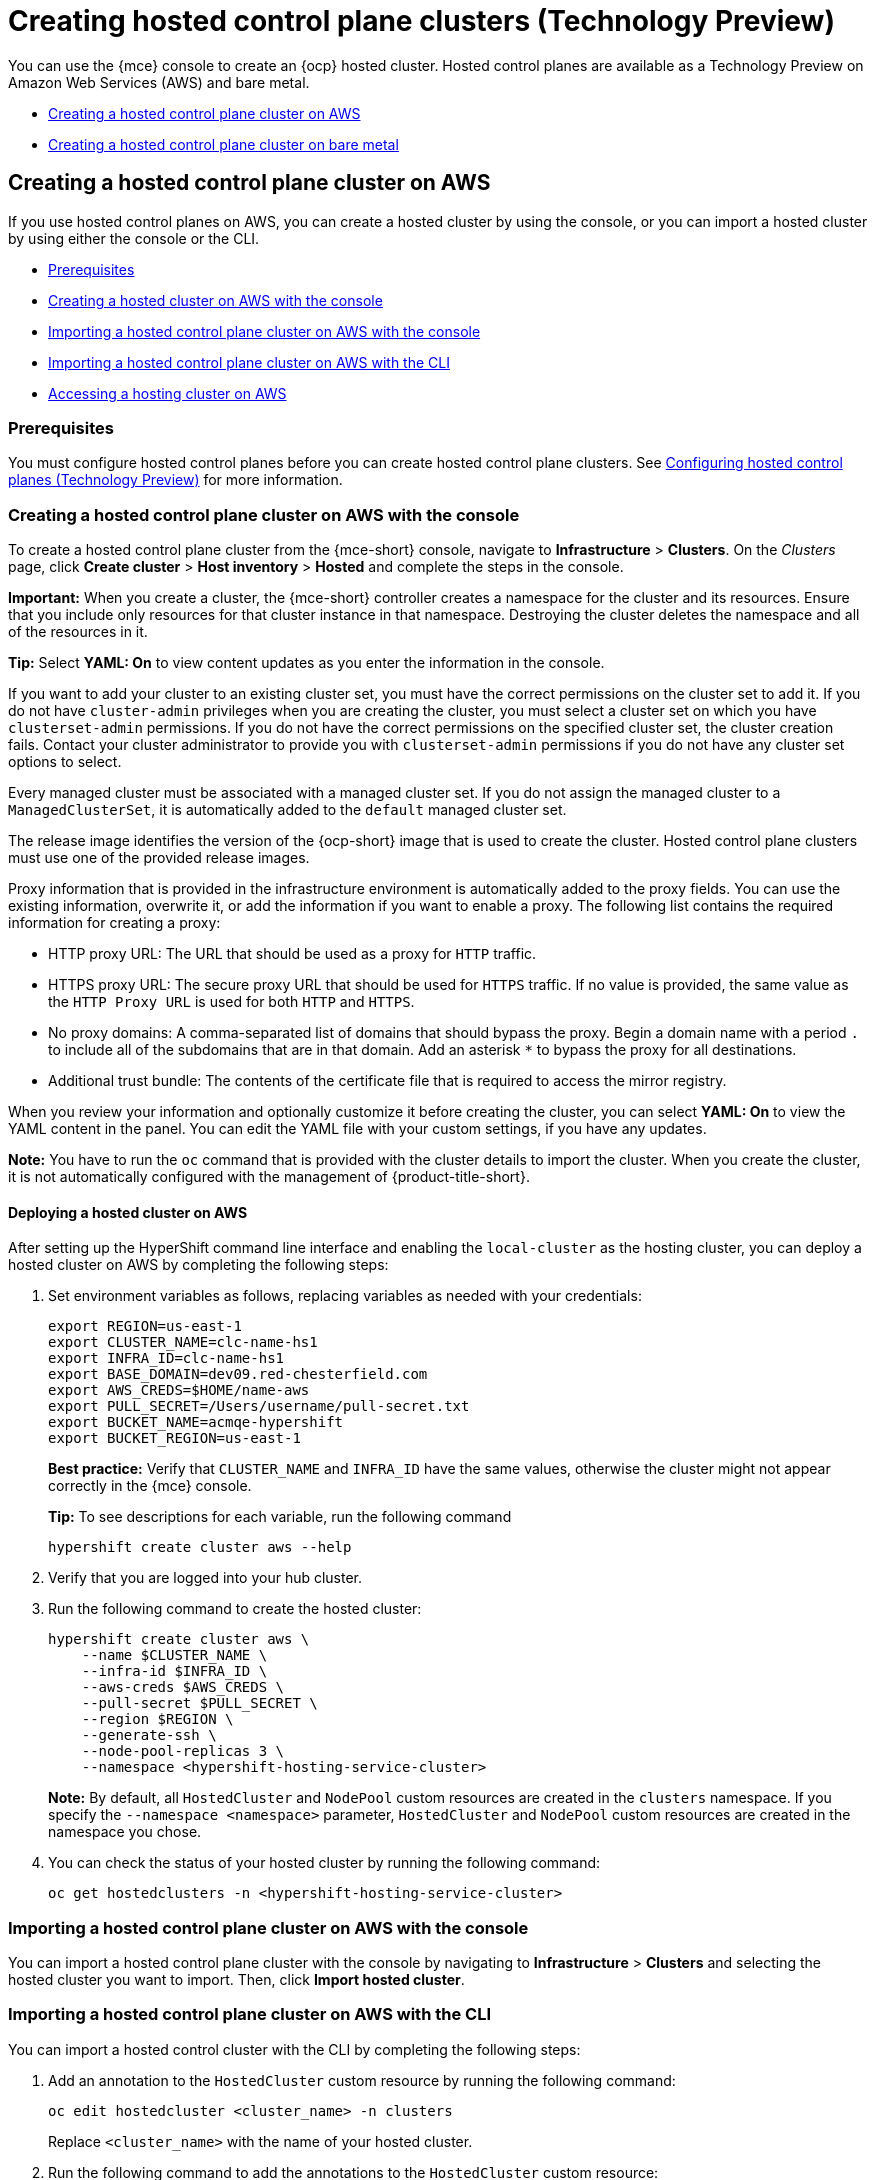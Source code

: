 [#hosted-control-planes-create]
= Creating hosted control plane clusters (Technology Preview)

You can use the {mce} console to create an {ocp} hosted cluster. Hosted control planes are available as a Technology Preview on Amazon Web Services (AWS) and bare metal.

* <<create-hosted-clusters-aws,Creating a hosted control plane cluster on AWS>>
* <<create-hosted-clusters-bm,Creating a hosted control plane cluster on bare metal>>

[#create-hosted-clusters-aws]
== Creating a hosted control plane cluster on AWS

If you use hosted control planes on AWS, you can create a hosted cluster by using the console, or you can import a hosted cluster by using either the console or the CLI.

* <<hosted-prerequisites-aws,Prerequisites>>
* <<create-hosted-aws,Creating a hosted cluster on AWS with the console>>
* <<importing-hosted-cluster-ui-aws,Importing a hosted control plane cluster on AWS with the console>>
* <<importing-hosted-cluster-cli-aws,Importing a hosted control plane cluster on AWS with the CLI>>
* <<hosting-service-cluster-access-aws,Accessing a hosting cluster on AWS>>

[#hosted-prerequisites-aws]
=== Prerequisites

You must configure hosted control planes before you can create hosted control plane clusters. See xref:../configure_hosted.adoc#hosted-control-planes-configure[Configuring hosted control planes (Technology Preview)] for more information.

[#create-hosted-aws]
=== Creating a hosted control plane cluster on AWS with the console

To create a hosted control plane cluster from the {mce-short} console, navigate to *Infrastructure* > *Clusters*. On the _Clusters_ page, click *Create cluster* > *Host inventory* > *Hosted* and complete the steps in the console. 

*Important:* When you create a cluster, the {mce-short} controller creates a namespace for the cluster and its resources. Ensure that you include only resources for that cluster instance in that namespace. Destroying the cluster deletes the namespace and all of the resources in it.

*Tip:* Select *YAML: On* to view content updates as you enter the information in the console.

If you want to add your cluster to an existing cluster set, you must have the correct permissions on the cluster set to add it. If you do not have `cluster-admin` privileges when you are creating the cluster, you must select a cluster set on which you have `clusterset-admin` permissions. If you do not have the correct permissions on the specified cluster set, the cluster creation fails. Contact your cluster administrator to provide you with `clusterset-admin` permissions if you do not have any cluster set options to select.

Every managed cluster must be associated with a managed cluster set. If you do not assign the managed cluster to a `ManagedClusterSet`, it is automatically added to the `default` managed cluster set.

The release image identifies the version of the {ocp-short} image that is used to create the cluster. Hosted control plane clusters must use one of the provided release images.

Proxy information that is provided in the infrastructure environment is automatically added to the proxy fields. You can use the existing information, overwrite it, or add the information if you want to enable a proxy. The following list contains the required information for creating a proxy: 

* HTTP proxy URL: The URL that should be used as a proxy for `HTTP` traffic. 

* HTTPS proxy URL: The secure proxy URL that should be used for `HTTPS` traffic. If no value is provided, the same value as the `HTTP Proxy URL` is used for both `HTTP` and `HTTPS`.

* No proxy domains: A comma-separated list of domains that should bypass the proxy. Begin a domain name with a period `.` to include all of the subdomains that are in that domain. Add an asterisk `*` to bypass the proxy for all destinations. 

* Additional trust bundle: The contents of the certificate file that is required to access the mirror registry.
  
When you review your information and optionally customize it before creating the cluster, you can select *YAML: On* to view the YAML content in the panel. You can edit the YAML file with your custom settings, if you have any updates.  

*Note:* You have to run the `oc` command that is provided with the cluster details to import the cluster. When you create the cluster, it is not automatically configured with the management of {product-title-short}.

[#hosted-deploy-cluster-aws]
==== Deploying a hosted cluster on AWS

After setting up the HyperShift command line interface and enabling the `local-cluster` as the hosting cluster, you can deploy a hosted cluster on AWS by completing the following steps:

. Set environment variables as follows, replacing variables as needed with your credentials:
+
----
export REGION=us-east-1
export CLUSTER_NAME=clc-name-hs1
export INFRA_ID=clc-name-hs1
export BASE_DOMAIN=dev09.red-chesterfield.com
export AWS_CREDS=$HOME/name-aws
export PULL_SECRET=/Users/username/pull-secret.txt
export BUCKET_NAME=acmqe-hypershift
export BUCKET_REGION=us-east-1
----
+
*Best practice:* Verify that `CLUSTER_NAME` and `INFRA_ID` have the same values, otherwise the cluster might not appear correctly in the {mce} console.
+
*Tip:* To see descriptions for each variable, run the following command
+
----
hypershift create cluster aws --help
----

. Verify that you are logged into your hub cluster.

. Run the following command to create the hosted cluster:
+
----
hypershift create cluster aws \
    --name $CLUSTER_NAME \
    --infra-id $INFRA_ID \
    --aws-creds $AWS_CREDS \
    --pull-secret $PULL_SECRET \
    --region $REGION \
    --generate-ssh \
    --node-pool-replicas 3 \
    --namespace <hypershift-hosting-service-cluster>
----
+
*Note:* By default, all `HostedCluster` and `NodePool` custom resources are created in the `clusters` namespace. If you specify the `--namespace <namespace>` parameter, `HostedCluster` and `NodePool` custom resources are created in the namespace you chose.

. You can check the status of your hosted cluster by running the following command:
+
----
oc get hostedclusters -n <hypershift-hosting-service-cluster>
----

[#importing-hosted-cluster-ui-aws]
=== Importing a hosted control plane cluster on AWS with the console

You can import a hosted control plane cluster with the console by navigating to *Infrastructure* > *Clusters* and selecting the hosted cluster you want to import. Then, click *Import hosted cluster*.

[#importing-hosted-cluster-cli-aws]
=== Importing a hosted control plane cluster on AWS with the CLI

You can import a hosted control cluster with the CLI by completing the following steps:

. Add an annotation to the `HostedCluster` custom resource by running the following command:
+
----
oc edit hostedcluster <cluster_name> -n clusters
----
+
Replace `<cluster_name>` with the name of your hosted cluster.

. Run the following command to add the annotations to the `HostedCluster` custom resource:
+
----
cluster.open-cluster-management.io/hypershiftdeployment: local-cluster/<cluster_name>
cluster.open-cluster-management.io/managedcluster-name: <cluster_name>
----
+
Replace `<cluster_name>` with the name of your hosted cluster.

. Create your `ManagedCluster` resource by using the following sample YAML file:
+
[source,yaml]
----
apiVersion: cluster.open-cluster-management.io/v1
kind: ManagedCluster
metadata:  
  annotations:    
    import.open-cluster-management.io/hosting-cluster-name: local-cluster    
    import.open-cluster-management.io/klusterlet-deploy-mode: Hosted
    open-cluster-management/created-via: other  
  labels:    
    cloud: auto-detect    
    cluster.open-cluster-management.io/clusterset: default    
    name: <cluster_name>  
    vendor: OpenShift  
  name: <cluster_name>
spec:  
  hubAcceptsClient: true  
  leaseDurationSeconds: 60
----
+
Replace `<cluster_name>` with the name of your hosted cluster.

. Run the following command to apply the resource:
+
----
oc apply -f <file_name>
----
+
Replace <file_name> with the YAML file name you created in the previous step.

. Create your `KlusterletAddonConfig` resource by using the following sample YAML file. This only applies to {product-title-short}. If you have installed {mce-short} only, skip this step:
+
[source,yaml]
----
apiVersion: agent.open-cluster-management.io/v1
kind: KlusterletAddonConfig
metadata:
  name: <cluster_name>
  namespace: <cluster_name>
spec:
  clusterName: <cluster_name>
  clusterNamespace: <cluster_name>
  clusterLabels:
    cloud: auto-detect
    vendor: auto-detect
  applicationManager:
    enabled: true
  certPolicyController:
    enabled: true
  iamPolicyController:
    enabled: true
  policyController:
    enabled: true
  searchCollector:
    enabled: false
----
+
Replace `<cluster_name>` with the name of your hosted cluster.

. Run the following command to apply the resource:
+
----
oc apply -f <file_name>
----
+
Replace <file_name> with the YAML file name you created in the previous step.

. After the import process is complete, your hosted cluster becomes visible in the console. You can also check the status of your hosted cluster by running the following command:
+
----
oc get managedcluster <cluster_name>
----

[#hosting-service-cluster-access-aws]
=== Accessing a hosting cluster on AWS

The access secrets for hosted control plane clusters are stored in the `hypershift-management-cluster` namespace. Learn about the following secret name formats:

- `kubeconfig` secret: `<hostingNamespace>-<name>-admin-kubeconfig` (clusters-hypershift-demo-admin-kubeconfig)
- `kubeadmin` password secret: `<hostingNamespace>-<name>-kubeadmin-password` (clusters-hypershift-demo-kubeadmin-password)

[#create-hosted-clusters-bm]
== Creating a hosted control plane cluster on bare metal

If you use hosted control planes on bare metal...

* <<hosted-prerequisites-bm,Prerequisites>>
* <<creating-a-hosted-cluster-bm,Creating a hosted cluster on bare metal>>
* <<create-an-infraenv,Creating an InfraEnv>>
* <<adding-agents,Adding agents>>

[#hosted-prerequisites-bm]
=== Prerequisites

You must configure hosted control planes before you can create hosted control plane clusters. See xref:../configure_hosted.adoc#hosted-control-planes-configure[Configuring hosted control planes (Technology Preview)] for more information.

[#creating-a-hosted-cluster-bm]
=== Creating a hosted cluster on bare metal

Verify that you have a default storage class configured for your cluster. Otherwise, you might end up with pending PVCs.

----
export CLUSTERS_NAMESPACE="clusters"
export HOSTED_CLUSTER_NAME="example"
export HOSTED_CONTROL_PLANE_NAMESPACE="${CLUSTERS_NAMESPACE}-${HOSTED_CLUSTER_NAME}"
export BASEDOMAIN="krnl.es"
export PULL_SECRET_FILE=$PWD/pull-secret
export OCP_RELEASE=4.12z-x86_64
export MACHINE_CIDR=192.168.122.0/24
# Typically the namespace is created by the hypershift-operator 
# but agent cluster creation generates a capi-provider role that
# needs the namespace to already exist
oc create ns ${HOSTED_CONTROL_PLANE_NAMESPACE}

hypershift create cluster agent \
    --name=${HOSTED_CLUSTER_NAME} \
    --pull-secret=${PULL_SECRET_FILE} \
    --agent-namespace=${HOSTED_CONTROL_PLANE_NAMESPACE} \
    --base-domain=${BASEDOMAIN} \
    --api-server-address=api.${HOSTED_CLUSTER_NAME}.${BASEDOMAIN} \
    --release-image=quay.io/openshift-release-dev/ocp-release:${OCP_RELEASE}
----

. After a few moments, verify that your hosted control plane pods are up and running:
+
.Example output
----
oc -n ${HOSTED_CONTROL_PLANE_NAMESPACE} get pods

NAME                                             READY   STATUS    RESTARTS   AGE
capi-provider-7dcf5fc4c4-nr9sq                   1/1     Running   0          4m32s
catalog-operator-6cd867cc7-phb2q                 2/2     Running   0          2m50s
certified-operators-catalog-884c756c4-zdt64      1/1     Running   0          2m51s
cluster-api-f75d86f8c-56wfz                      1/1     Running   0          4m32s
cluster-autoscaler-7977864686-2rz4c              1/1     Running   0          4m13s
cluster-network-operator-754cf4ffd6-lwfm2        1/1     Running   0          2m51s
cluster-policy-controller-784f995d5-7cbrz        1/1     Running   0          2m51s
cluster-version-operator-5c68f7f4f8-lqzcm        1/1     Running   0          2m51s
community-operators-catalog-58599d96cd-vpj2v     1/1     Running   0          2m51s
control-plane-operator-f6b4c8465-4k5dh           1/1     Running   0          4m32s
etcd-0                                           1/1     Running   0          4m13s
hosted-cluster-config-operator-c4776f89f-dt46j   1/1     Running   0          2m51s
ignition-server-7cd8676fc5-hjx29                 1/1     Running   0          4m22s
ingress-operator-75484cdc8c-zhdz5                1/2     Running   0          2m51s
konnectivity-agent-c5485c9df-jsm9s               1/1     Running   0          4m13s
konnectivity-server-85dc754888-7z8vm             1/1     Running   0          4m13s
kube-apiserver-db5fb5549-zlvpq                   3/3     Running   0          4m13s
kube-controller-manager-5fbf7b7b7b-mrtjj         1/1     Running   0          90s
kube-scheduler-776c59d757-kfhv6                  1/1     Running   0          3m12s
machine-approver-c6b947895-lkdbk                 1/1     Running   0          4m13s
oauth-openshift-787b87cff6-trvd6                 2/2     Running   0          87s
olm-operator-69c4657864-hxwzk                    2/2     Running   0          2m50s
openshift-apiserver-67f9d9c5c7-c9bmv             2/2     Running   0          89s
openshift-controller-manager-5899fc8778-q89xh    1/1     Running   0          2m51s
openshift-oauth-apiserver-569c78c4d-568v8        1/1     Running   0          2m52s
packageserver-ddfffb8d7-wlz6l                    2/2     Running   0          2m50s
redhat-marketplace-catalog-7dd77d896-jtxkd       1/1     Running   0          2m51s
redhat-operators-catalog-d66b5c965-qwhn7         1/1     Running   0          2m51s
----

[#create-an-infraenv]
=== Creating an InfraEnv

An InfraEnv is a enviroment where hosts that are starting the live ISO can join as Agents. In this case, the Agents are created in the same namespace as your hosted control plane.

----
export SSH_PUB_KEY=$(cat $HOME/.ssh/id_rsa.pub)

envsubst <<"EOF" | oc apply -f -
apiVersion: agent-install.openshift.io/v1beta1
kind: InfraEnv
metadata:
  name: ${HOSTED_CLUSTER_NAME}
  namespace: ${HOSTED_CONTROL_PLANE_NAMESPACE}
spec:
  pullSecretRef:
    name: pull-secret
  sshAuthorizedKey: ${SSH_PUB_KEY}
EOF
----

That code generates a live ISO that allows virtual machines or bare metal machines to join as Agents:

----
oc -n ${HOSTED_CONTROL_PLANE_NAMESPACE} get InfraEnv ${HOSTED_CLUSTER_NAME} -ojsonpath="{.status.isoDownloadURL}"
----

[#adding-agents]
=== Adding Agents

You can add Agents by manually configuring the machine to start with the live ISO or by using Metal3.

* To manually add Agents, follow these steps:

. Download the live ISO and use it to start a node (bare metal or VM). At startup, the node communicates with the Assisted Service and registers as an Agent in the same namespace as the InfraEnv.

. After each Agent is created, you can optionally set its `installation_disk_id` and `hostname` in the spec. Then, approve it to indicate that the Agent is ready for use.
+
----
oc -n ${HOSTED_CONTROL_PLANE_NAMESPACE} get agents

NAME                                   CLUSTER   APPROVED   ROLE          STAGE
86f7ac75-4fc4-4b36-8130-40fa12602218                        auto-assign
e57a637f-745b-496e-971d-1abbf03341ba                        auto-assign
----
+
----
oc -n ${HOSTED_CONTROL_PLANE_NAMESPACE} patch agent 86f7ac75-4fc4-4b36-8130-40fa12602218 -p '{"spec":{"installation_disk_id":"/dev/sda","approved":true,"hostname":"worker-0.example.krnl.es"}}' --type merge

oc -n ${HOSTED_CONTROL_PLANE_NAMESPACE} patch agent 23d0c614-2caa-43f5-b7d3-0b3564688baa -p '{"spec":{"installation_disk_id":"/dev/sda","approved":true,"hostname":"worker-1.example.krnl.es"}}' --type merge
----
+
----
oc -n ${HOSTED_CONTROL_PLANE_NAMESPACE} get agents

NAME                                   CLUSTER   APPROVED   ROLE          STAGE
86f7ac75-4fc4-4b36-8130-40fa12602218             true       auto-assign
e57a637f-745b-496e-971d-1abbf03341ba             true       auto-assign
----

* To add agents by using Metal3, follow these instructions:

. Use the Assisted Service and Hive to create the custom ISO and the Baremetal Operator to perform the installation.
+
**Important:** Because the `BaremetalHost` objects are created outside the baremetal-operator namespace, you must configure the Operator to watch all namespaces.
+
----
oc patch provisioning provisioning-configuration --type merge -p '{"spec":{"watchAllNamespaces": true }}'
----
+
The `metal3` pod is restarted in the `openshift-machine-api` namespace.

. Wait until the `metal3` pod is ready again:
+
----
until oc wait -n openshift-machine-api $(oc get pods -n openshift-machine-api -l baremetal.openshift.io/cluster-baremetal-operator=metal3-state -o name) --for condition=containersready --timeout 10s >/dev/null 2>&1 ; do sleep 1 ; done
----

. Create your BaremetalHost objects. You need to configure a few variables that are required to start your bare-metal nodes.

** `BMC_USERNAME`: Username to connect to the BMC.
** `BMC_PASSWORD`: Password to connect to the BMC.
** `BMC_IP`: IP used by Metal3 to connect to the BMC.
** `WORKER_NAME`: Name of the BaremetalHost object (this value is also used as the hostname)
** `BOOT_MAC_ADDRESS`: MAC address of the NIC that is connected to the MachineNetwork.
** `UUID`: Redfish UUID, this is usually `1`. If you are using sushy-tools, this value is a long UUID. If you are using iDrac, this value is `System.Embedded.1`. You might need to check with the vendor.
** `REDFISH_SCHEME`: The Redfish provider to use. If you are using hardware that uses a standard Redfish implementation, you can set this value to `redfish-virtualmedia`. iDRAC uses `idrac-virtualmedia`. iLO5 uses `ilo5-virtualmedia`. You might need to check with the vendor.
** `REDFISH`: Redfish connection endpoint.
+
----
export BMC_USERNAME=$(echo -n "root" | base64 -w0)
export BMC_PASSWORD=$(echo -n "calvin" | base64 -w0)
export BMC_IP="192.168.124.228"
export WORKER_NAME="ocp-worker-0"
export BOOT_MAC_ADDRESS="aa:bb:cc:dd:ee:ff"
export UUID="1"
export REDFISH_SCHEME="redfish-virtualmedia"
export REDFISH="${REDFISH_SCHEME}://${BMC_IP}/redfish/v1/Systems/${UUID}"
----

. Create the BaremetalHost by following these steps:

.. Create the BMC Secret:
+
----
envsubst <<"EOF" | oc apply -f -
apiVersion: v1
data:
  password: ${BMC_PASSWORD}
  username: ${BMC_USERNAME}
kind: Secret
metadata:
  name: ${WORKER_NAME}-bmc-secret
  namespace: ${HOSTED_CONTROL_PLANE_NAMESPACE}
type: Opaque
EOF
----

.. Create the BMH:
+
**Note:** The `infraenvs.agent-install.openshift.io` label is used to specify which InfraEnv is used to start the BMH. The `bmac.agent-install.openshift.io/hostname` label is used to manually set a hostname.
+
If you want to manually specify the installation disk, you can use the https://github.com/metal3-io/baremetal-operator/blob/main/docs/api.md#rootdevicehints[rootDeviceHints] in the BMH Spec. If rootDeviceHints are not provided, the Agent picks the installation disk that better suits the installation requirements.
+
----
envsubst <<"EOF" | oc apply -f -
apiVersion: metal3.io/v1alpha1
kind: BareMetalHost
metadata:
  name: ${WORKER_NAME}
  namespace: ${HOSTED_CONTROL_PLANE_NAMESPACE}
  labels:
    infraenvs.agent-install.openshift.io: ${HOSTED_CLUSTER_NAME}
  annotations:
    inspect.metal3.io: disabled
    bmac.agent-install.openshift.io/hostname: ${WORKER_NAME}
spec:
  automatedCleaningMode: disabled
  bmc:
    disableCertificateVerification: True
    address: ${REDFISH}
    credentialsName: ${WORKER_NAME}-bmc-secret
  bootMACAddress: ${BOOT_MAC_ADDRESS}
  online: true
EOF
----
+
The Agent is automatically approved. If it is not approved, confirm that the `bootMACAddress` is correct.
+
The BMH is provisioned:
+
----
oc -n ${HOSTED_CONTROL_PLANE_NAMESPACE} get bmh

NAME           STATE          CONSUMER   ONLINE   ERROR   AGE
ocp-worker-0   provisioning              true             2m50s
----
+
The BMH eventually reaches the `provisioned` state:
+
----
oc -n ${HOSTED_CONTROL_PLANE_NAMESPACE} get bmh
NAME           STATE          CONSUMER   ONLINE   ERROR   AGE
ocp-worker-0   provisioned               true             72s
----
+
_Provisioned_ means that the node was configured to start from the virtualCD correctly. It takes a few moments for the Agent to be displayed:
+
----
oc -n ${HOSTED_CONTROL_PLANE_NAMESPACE} get agent

NAME                                   CLUSTER   APPROVED   ROLE          STAGE
4dac1ab2-7dd5-4894-a220-6a3473b67ee6             true       auto-assign  
----
+
The Agent is automatically approved. 

.. Repeat this process with the other two nodes:
+
----
oc -n ${HOSTED_CONTROL_PLANE_NAMESPACE} get agent

NAME                                   CLUSTER   APPROVED   ROLE          STAGE
4dac1ab2-7dd5-4894-a220-6a3473b67ee6             true       auto-assign   
d9198891-39f4-4930-a679-65fb142b108b             true       auto-assign 
da503cf1-a347-44f2-875c-4960ddb04091             true       auto-assign 
----

[#access-hosted-cluster]
=== Accessing the hosted cluster

The hosted control plane is running and the Agents are ready to join the hosted cluster. Before the Agents join the hosted cluster, you need to access the hosted cluster.

. Generate the kubeconfig:
+
----
hypershift create kubeconfig --namespace ${CLUSTERS_NAMESPACE} --name ${HOSTED_CLUSTER_NAME} > ${HOSTED_CLUSTER_NAME}.kubeconfig
----
+
If you access the cluster, you can see that you do not have any nodes and that the ClusterVersion is trying to reconcile the {ocp} release:
+
----
oc --kubeconfig ${HOSTED_CLUSTER_NAME}.kubeconfig get clusterversion,nodes

NAME                                         VERSION   AVAILABLE   PROGRESSING   SINCE   STATUS
clusterversion.config.openshift.io/version             False       True          8m6s    Unable to apply 4.12z: some cluster operators have not yet rolled out
----
+
To get the cluster running, you need to add nodes to it.

[#scaling-the-nodepool]
=== Scaling the NodePool object

You add nodes to your hosted cluster by scaling the NodePool object.  

. Scale the NodePool object to two nodes:
+
----
oc -n ${CLUSTERS_NAMESPACE} scale nodepool ${NODEPOOL_NAME} --replicas 2
----
+
The ClusterAPI Agent provider randomly picks two agents that are then assigned to the hosted cluster. Those agents go through different states and finally join the hosted cluster as {ocp-short} nodes. The states pass from `binding` to `discovering` to `insufficient` to `installing` to `installing-in-progress` to `added-to-existing-cluster`.
+
----
oc -n ${HOSTED_CONTROL_PLANE_NAMESPACE} get agent

NAME                                   CLUSTER         APPROVED   ROLE          STAGE
4dac1ab2-7dd5-4894-a220-6a3473b67ee6   hypercluster1   true       auto-assign   
d9198891-39f4-4930-a679-65fb142b108b                   true       auto-assign   
da503cf1-a347-44f2-875c-4960ddb04091   hypercluster1   true       auto-assign

oc -n ${HOSTED_CONTROL_PLANE_NAMESPACE} get agent -o jsonpath='{range .items[*]}BMH: {@.metadata.labels.agent-install\.openshift\.io/bmh} Agent: {@.metadata.name} State: {@.status.debugInfo.state}{"\n"}{end}'

BMH: ocp-worker-2 Agent: 4dac1ab2-7dd5-4894-a220-6a3473b67ee6 State: binding
BMH: ocp-worker-0 Agent: d9198891-39f4-4930-a679-65fb142b108b State: known-unbound
BMH: ocp-worker-1 Agent: da503cf1-a347-44f2-875c-4960ddb04091 State: insufficient
----
+
. After the agents reach the `added-to-existing-cluster` state, verify that you can see the {ocp-short} nodes:
+
----
oc --kubeconfig ${HOSTED_CLUSTER_NAME}.kubeconfig get nodes

NAME           STATUS   ROLES    AGE     VERSION
ocp-worker-1   Ready    worker   5m41s   v1.24.0+3882f8f
ocp-worker-2   Ready    worker   6m3s    v1.24.0+3882f8f
----
+
ClusterOperators start to reconcile by adding workloads to the nodes. You can also see that two machines were created when you scaled up the NodePool object:
+
----
oc -n ${HOSTED_CONTROL_PLANE_NAMESPACE} get machines

NAME                            CLUSTER               NODENAME       PROVIDERID                                     PHASE     AGE   VERSION
hypercluster1-c96b6f675-m5vch   hypercluster1-b2qhl   ocp-worker-1   agent://da503cf1-a347-44f2-875c-4960ddb04091   Running   15m   4.12z
hypercluster1-c96b6f675-tl42p   hypercluster1-b2qhl   ocp-worker-2   agent://4dac1ab2-7dd5-4894-a220-6a3473b67ee6   Running   15m   4.12z
----
+
The clusterversion reconcile eventually reaches a point where only Ingress and Console cluster operators are missing:
+
----
oc --kubeconfig ${HOSTED_CLUSTER_NAME}.kubeconfig get clusterversion,co

NAME                                         VERSION   AVAILABLE   PROGRESSING   SINCE   STATUS
clusterversion.config.openshift.io/version             False       True          40m     Unable to apply 4.12z: the cluster operator console has not yet successfully rolled out

NAME                                                                           VERSION   AVAILABLE   PROGRESSING   DEGRADED   SINCE   MESSAGE
clusteroperator.config.openshift.io/console                                    4.12z    False       False         False      11m     RouteHealthAvailable: failed to GET route (https://console-openshift-console.apps.hypercluster1.domain.com): Get "https://console-openshift-console.apps.hypercluster1.domain.com": dial tcp 10.19.3.29:443: connect: connection refused
clusteroperator.config.openshift.io/csi-snapshot-controller                    4.12z    True        False         False      10m     
clusteroperator.config.openshift.io/dns                                        4.12z    True        False         False      9m16s   
clusteroperator.config.openshift.io/image-registry                             4.12z    True        False         False      9m5s    
clusteroperator.config.openshift.io/ingress                                    4.12z    True        False         True       39m     The "default" ingress controller reports Degraded=True: DegradedConditions: One or more other status conditions indicate a degraded state: CanaryChecksSucceeding=False (CanaryChecksRepetitiveFailures: Canary route checks for the default ingress controller are failing)
clusteroperator.config.openshift.io/insights                                   4.12z    True        False         False      11m     
clusteroperator.config.openshift.io/kube-apiserver                             4.12z    True        False         False      40m     
clusteroperator.config.openshift.io/kube-controller-manager                    4.12z    True        False         False      40m     
clusteroperator.config.openshift.io/kube-scheduler                             4.12z    True        False         False      40m     
clusteroperator.config.openshift.io/kube-storage-version-migrator              4.12z    True        False         False      10m     
clusteroperator.config.openshift.io/monitoring                                 4.12z    True        False         False      7m38s   
clusteroperator.config.openshift.io/network                                    4.12z    True        False         False      11m     
clusteroperator.config.openshift.io/openshift-apiserver                        4.12z    True        False         False      40m     
clusteroperator.config.openshift.io/openshift-controller-manager               4.12z    True        False         False      40m     
clusteroperator.config.openshift.io/openshift-samples                          4.12z    True        False         False      8m54s   
clusteroperator.config.openshift.io/operator-lifecycle-manager                 4.12z    True        False         False      40m     
clusteroperator.config.openshift.io/operator-lifecycle-manager-catalog         4.12z    True        False         False      40m     
clusteroperator.config.openshift.io/operator-lifecycle-manager-packageserver   4.12z    True        False         False      40m     
clusteroperator.config.openshift.io/service-ca                                 4.12z    True        False         False      11m     
clusteroperator.config.openshift.io/storage                                    4.12z    True        False         False      11m 
----

[#handling-ingress]
=== Handling Ingress

Every {ocp-short} cluster comes set up with a default application ingress controller that is expected have an external DNS record associated with it. For example, if you create a HyperShift cluster named `example` with the base domain `krnl.es`, you can expect the wildcard domain
`*.apps.example.krnl.es` to be routable.

You can set up a load balancer and wildcard DNS record for the `*.apps`. This process requires deploying MetalLB, configuring a new load balancer service that routes to the ingress deployment, and assigning a wildcard DNS entry to the load balancer IP address.

. Set up https://docs.openshift.com/container-platform/4.10/networking/metallb/about-metallb.html[MetalLB] so that when you create a service of the LoadBalancer type, MetalLB adds an external IP address for the service.
+
----
cat <<"EOF" | oc --kubeconfig ${HOSTED_CLUSTER_NAME}.kubeconfig apply -f -
---
apiVersion: v1
kind: Namespace
metadata:
  name: metallb
  labels:
    openshift.io/cluster-monitoring: "true"
  annotations:
    workload.openshift.io/allowed: management
---
apiVersion: operators.coreos.com/v1
kind: OperatorGroup
metadata:
  name: metallb-operator-operatorgroup
  namespace: metallb
---
apiVersion: operators.coreos.com/v1alpha1
kind: Subscription
metadata:
  name: metallb-operator
  namespace: metallb
spec:
  channel: "stable"
  name: metallb-operator
  source: redhat-operators
  sourceNamespace: openshift-marketplace
----

. After the Operator is running, create the MetalLB instance:
+
----
cat <<"EOF" | oc --kubeconfig ${HOSTED_CLUSTER_NAME}.kubeconfig apply -f -
apiVersion: metallb.io/v1beta1
kind: MetalLB
metadata:
  name: metallb
  namespace: metallb
EOF
----

. Configure the MetalLB Operator by creating an `IPAddressPool` with a single IP address. This IP address must be on the same subnet as the network that the cluster nodes use.
+
**Important:** Change the `INGRESS_IP` environment variable to match your environment's address.
+
----
export INGRESS_IP=192.168.122.23

envsubst <<"EOF" | oc --kubeconfig ${HOSTED_CLUSTER_NAME}.kubeconfig apply -f -
apiVersion: metallb.io/v1beta1
kind: IPAddressPool
metadata:
  name: ingress-public-ip
  namespace: metallb
spec:
  protocol: layer2
  autoAssign: false
  addresses:
    - ${INGRESS_IP}-${INGRESS_IP}
EOF
----

. Expose the {ocp-short} Router via MetalLB by following these steps:

.. Set up the LoadBalancer Service that routes ingress traffic to the ingress deployment.
+
----
cat <<"EOF" | oc --kubeconfig ${HOSTED_CLUSTER_NAME}.kubeconfig apply -f -
kind: Service
apiVersion: v1
metadata:
  annotations:
    metallb.universe.tf/address-pool: ingress-public-ip
  name: metallb-ingress
  namespace: openshift-ingress
spec:
  ports:
    - name: http
      protocol: TCP
      port: 80
      targetPort: 80
    - name: https
      protocol: TCP
      port: 443
      targetPort: 443
  selector:
    ingresscontroller.operator.openshift.io/deployment-ingresscontroller: default
  type: LoadBalancer
EOF
----

.. Reach the {ocp-short} console:
+
----
curl -kI https://console-openshift-console.apps.example.krnl.es

HTTP/1.1 200 OK
----

.. Check the `clusterversion` and `clusteroperator` values to verify that everything is running:
+
----
oc --kubeconfig ${HOSTED_CLUSTER_NAME}.kubeconfig get clusterversion,co

NAME                                         VERSION   AVAILABLE   PROGRESSING   SINCE   STATUS
clusterversion.config.openshift.io/version   4.12z    True        False         3m32s   Cluster version is 4.12z

NAME                                                                           VERSION   AVAILABLE   PROGRESSING   DEGRADED   SINCE   MESSAGE
clusteroperator.config.openshift.io/console                                    4.12z    True        False         False      3m50s   
clusteroperator.config.openshift.io/csi-snapshot-controller                    4.12z    True        False         False      25m     
clusteroperator.config.openshift.io/dns                                        4.12z    True        False         False      23m     
clusteroperator.config.openshift.io/image-registry                             4.12z    True        False         False      23m     
clusteroperator.config.openshift.io/ingress                                    4.12z    True        False         False      53m     
clusteroperator.config.openshift.io/insights                                   4.12z    True        False         False      25m     
clusteroperator.config.openshift.io/kube-apiserver                             4.12z    True        False         False      54m     
clusteroperator.config.openshift.io/kube-controller-manager                    4.12z    True        False         False      54m     
clusteroperator.config.openshift.io/kube-scheduler                             4.12z    True        False         False      54m     
clusteroperator.config.openshift.io/kube-storage-version-migrator              4.12z    True        False         False      25m     
clusteroperator.config.openshift.io/monitoring                                 4.12z    True        False         False      21m     
clusteroperator.config.openshift.io/network                                    4.12z    True        False         False      25m     
clusteroperator.config.openshift.io/openshift-apiserver                        4.12z    True        False         False      54m     
clusteroperator.config.openshift.io/openshift-controller-manager               4.12z    True        False         False      54m     
clusteroperator.config.openshift.io/openshift-samples                          4.12z    True        False         False      23m     
clusteroperator.config.openshift.io/operator-lifecycle-manager                 4.12z    True        False         False      54m     
clusteroperator.config.openshift.io/operator-lifecycle-manager-catalog         4.12z    True        False         False      54m     
clusteroperator.config.openshift.io/operator-lifecycle-manager-packageserver   4.12z    True        False         False      54m     
clusteroperator.config.openshift.io/service-ca                                 4.12z    True        False         False      25m     
clusteroperator.config.openshift.io/storage                                    4.12z    True        False         False      25m     
----

[#enable-node-auto-scaling-hosted-cluster]
=== Enabling node auto-scaling for the hosted cluster

When you need more capacity in your hosted cluster and spare agents are available, you can enable auto-scaling to install new Agents. 

. To enable auto-scaling, enter the following command. In this case, the minimum number of nodes is 2, and the maximum number is 5.
+
----
oc -n ${CLUSTERS_NAMESPACE} patch nodepool ${HOSTED_CLUSTER_NAME} --type=json -p '[{"op": "remove", "path": "/spec/replicas"},{"op":"add", "path": "/spec/autoScaling", "value": { "max": 5, "min": 2 }}]'
----
+
If 10 minutes pass without requiring the additional capacity, the Agent is decommissioned and placed in the spare queue again.

. Create a workload that requires a new node.
+
----
cat <<EOF | oc --kubeconfig ${HOSTED_CLUSTER_NAME}.kubeconfig apply -f -
apiVersion: apps/v1
kind: Deployment
metadata:
  creationTimestamp: null
  labels:
    app: reversewords
  name: reversewords
  namespace: default
spec:
  replicas: 40
  selector:
    matchLabels:
      app: reversewords
  strategy: {}
  template:
    metadata:
      creationTimestamp: null
      labels:
        app: reversewords
  spec:
    containers:
    - image: quay.io/mavazque/reversewords:latest
      name: reversewords
      resources:
        requests:
          memory: 2Gi
status: {}
EOF
----

. Verify that the remaining Agents are deployed. In this example, the spare agent, `d9198891-39f4-4930-a679-65fb142b108b`, is provisioned.
+
----
oc -n ${HOSTED_CONTROL_PLANE_NAMESPACE} get agent -o jsonpath='{range .items[*]}BMH: {@.metadata.labels.agent-install\.openshift\.io/bmh} Agent: {@.metadata.name} State: {@.status.debugInfo.state}{"\n"}{end}'

BMH: ocp-worker-2 Agent: 4dac1ab2-7dd5-4894-a220-6a3473b67ee6 State: added-to-existing-cluster
BMH: ocp-worker-0 Agent: d9198891-39f4-4930-a679-65fb142b108b State: installing-in-progress
BMH: ocp-worker-1 Agent: da503cf1-a347-44f2-875c-4960ddb04091 State: added-to-existing-cluster
----

. If you check the nodes, you can see a new node in the cluster. In this example, `ocp-worker-0` is added to the cluster.
+
----
oc --kubeconfig ${HOSTED_CLUSTER_NAME}.kubeconfig get nodes

NAME           STATUS   ROLES    AGE   VERSION
ocp-worker-0   Ready    worker   35s   v1.24.0+3882f8f
ocp-worker-1   Ready    worker   40m   v1.24.0+3882f8f
ocp-worker-2   Ready    worker   41m   v1.24.0+3882f8f
----

. To remove the node, delete the workload by entering this command:
+
----
oc --kubeconfig ${HOSTED_CLUSTER_NAME}.kubeconfig -n default delete deployment reversewords
----

. Wait 10 minutes and confirm that the node was removed:
+
----
oc --kubeconfig ${HOSTED_CLUSTER_NAME}.kubeconfig get nodes

NAME           STATUS   ROLES    AGE   VERSION
ocp-worker-1   Ready    worker   51m   v1.24.0+3882f8f
ocp-worker-2   Ready    worker   52m   v1.24.0+3882f8f
----
+
----
oc -n ${HOSTED_CONTROL_PLANE_NAMESPACE} get agent -o jsonpath='{range .items[*]}BMH: {@.metadata.labels.agent-install\.openshift\.io/bmh} Agent: {@.metadata.name} State: {@.status.debugInfo.state}{"\n"}{end}'

BMH: ocp-worker-2 Agent: 4dac1ab2-7dd5-4894-a220-6a3473b67ee6 State: added-to-existing-cluster
BMH: ocp-worker-0 Agent: d9198891-39f4-4930-a679-65fb142b108b State: known-unbound
BMH: ocp-worker-1 Agent: da503cf1-a347-44f2-875c-4960ddb04091 State: added-to-existing-cluster
----

[#verifying-cluster-creation-bm]
=== Verifying hosted cluster creation

After the deployment process is complete, you can verify that the hosted cluster was created successfully. Follow these steps a few minutes after you create the hosted cluster.

. Obtain the kubeconfig for your new hosted cluster by entering the extract command:
+
----
oc extract -n kni21 secret/kni21-admin-kubeconfig --to=- > kubeconfig-kni21
# kubeconfig
----

. Use the kubeconfig to view the cluster Operators of the hosted cluster:
+
----
oc get co --kubeconfig=kubeconfig-kni21
NAME                                       VERSION   AVAILABLE   PROGRESSING   DEGRADED   SINCE   MESSAGE
console                                    4.10.26   True        False         False      2m38s   
csi-snapshot-controller                    4.10.26   True        False         False      4m3s    
dns                                        4.10.26   True        False         False      2m52s   
image-registry                             4.10.26   True        False         False      2m8s    
ingress                                    4.10.26   True        False         False      22m     
kube-apiserver                             4.10.26   True        False         False      23m     
kube-controller-manager                    4.10.26   True        False         False      23m     
kube-scheduler                             4.10.26   True        False         False      23m     
kube-storage-version-migrator              4.10.26   True        False         False      4m52s   
monitoring                                 4.10.26   True        False         False      69s     
network                                    4.10.26   True        False         False      4m3s    
node-tuning                                4.10.26   True        False         False      2m22s   
openshift-apiserver                        4.10.26   True        False         False      23m     
openshift-controller-manager               4.10.26   True        False         False      23m     
openshift-samples                          4.10.26   True        False         False      2m15s   
operator-lifecycle-manager                 4.10.26   True        False         False      22m     
operator-lifecycle-manager-catalog         4.10.26   True        False         False      23m     
operator-lifecycle-manager-packageserver   4.10.26   True        False         False      23m     
service-ca                                 4.10.26   True        False         False      4m41s   
storage                                    4.10.26   True        False         False      4m43s 
----

. You can also view the running pods on your hosted cluster:
+
----
oc get pods -A --kubeconfig=kubeconfig-kni21
NAMESPACE                                          NAME                                                      READY   STATUS             RESTARTS        AGE
kube-system                                        konnectivity-agent-khlqv                                  0/1     Running            0               3m52s
kube-system                                        konnectivity-agent-nrbvw                                  0/1     Running            0               4m24s
kube-system                                        konnectivity-agent-s5p7g                                  0/1     Running            0               4m14s
kube-system                                        kube-apiserver-proxy-asus3-vm1.kni.schmaustech.com        1/1     Running            0               5m56s
kube-system                                        kube-apiserver-proxy-asus3-vm2.kni.schmaustech.com        1/1     Running            0               6m37s
kube-system                                        kube-apiserver-proxy-asus3-vm3.kni.schmaustech.com        1/1     Running            0               6m17s
openshift-cluster-node-tuning-operator             cluster-node-tuning-operator-798fcd89dc-9cf2k             1/1     Running            0               20m
openshift-cluster-node-tuning-operator             tuned-dhw5p                                               1/1     Running            0               109s
openshift-cluster-node-tuning-operator             tuned-dlp8f                                               1/1     Running            0               110s
openshift-cluster-node-tuning-operator             tuned-l569k                                               1/1     Running            0               109s
openshift-cluster-samples-operator                 cluster-samples-operator-6b5bcb9dff-kpnbc                 2/2     Running            0               20m
openshift-cluster-storage-operator                 cluster-storage-operator-5f784969f5-vwzgz                 1/1     Running            1 (113s ago)    20m
openshift-cluster-storage-operator                 csi-snapshot-controller-6b7687b7d9-7nrfw                  1/1     Running            0               3m8s
openshift-cluster-storage-operator                 csi-snapshot-controller-6b7687b7d9-csksg                  1/1     Running            0               3m9s
openshift-cluster-storage-operator                 csi-snapshot-controller-operator-7f4d9fc5b8-hkvrk         1/1     Running            0               20m
openshift-cluster-storage-operator                 csi-snapshot-webhook-6759b5dc8b-7qltn                     1/1     Running            0               3m12s
openshift-cluster-storage-operator                 csi-snapshot-webhook-6759b5dc8b-f8bqk                     1/1     Running            0               3m12s
openshift-console-operator                         console-operator-8675b58c4c-flc5p                         1/1     Running            1 (96s ago)     20m
openshift-console                                  console-5cbf6c7969-6gk6z                                  1/1     Running            0               119s
openshift-console                                  downloads-7bcd756565-6wj5j                                1/1     Running            0               4m3s
openshift-dns-operator                             dns-operator-77d755cd8c-xjfbn                             2/2     Running            0               21m
openshift-dns                                      dns-default-jwjkz                                         2/2     Running            0               113s
openshift-dns                                      dns-default-kfqnh                                         2/2     Running            0               113s
openshift-dns                                      dns-default-xlqsm                                         2/2     Running            0               113s
openshift-dns                                      node-resolver-jzxnd                                       1/1     Running            0               110s
openshift-dns                                      node-resolver-xqdr5                                       1/1     Running            0               110s
openshift-dns                                      node-resolver-zl6h4                                       1/1     Running            0               110s
openshift-image-registry                           cluster-image-registry-operator-64fcfdbf5-r7d5t           1/1     Running            0               20m
openshift-image-registry                           image-registry-7fdfd99d68-t9pq9                           1/1     Running            0               53s
openshift-image-registry                           node-ca-hkfnr                                             1/1     Running            0               56s
openshift-image-registry                           node-ca-vlsdl                                             1/1     Running            0               56s
openshift-image-registry                           node-ca-xqnsw                                             1/1     Running            0               56s
openshift-ingress-canary                           ingress-canary-86z6r                                      1/1     Running            0               4m13s
openshift-ingress-canary                           ingress-canary-8jhxk                                      1/1     Running            0               3m52s
openshift-ingress-canary                           ingress-canary-cv45h                                      1/1     Running            0               4m24s
openshift-ingress                                  router-default-6bb8944f66-z2lxr                           1/1     Running            0               20m
openshift-kube-storage-version-migrator-operator   kube-storage-version-migrator-operator-56b57b4844-p9zgp   1/1     Running            1 (2m16s ago)   20m
openshift-kube-storage-version-migrator            migrator-58bb4d89d5-5sl9w                                 1/1     Running            0               3m30s
openshift-monitoring                               alertmanager-main-0                                       6/6     Running            0               100s
openshift-monitoring                               cluster-monitoring-operator-5bc5885cd4-dwbc4              2/2     Running            0               20m
openshift-monitoring                               grafana-78f798868c-wd84p                                  3/3     Running            0               94s
openshift-monitoring                               kube-state-metrics-58b8f97f6c-6kp4v                       3/3     Running            0               104s
openshift-monitoring                               node-exporter-ll7cp                                       2/2     Running            0               103s
openshift-monitoring                               node-exporter-tgsqg                                       2/2     Running            0               103s
openshift-monitoring                               node-exporter-z99gr                                       2/2     Running            0               103s
openshift-monitoring                               openshift-state-metrics-677b9fb74f-qqp6g                  3/3     Running            0               104s
openshift-monitoring                               prometheus-adapter-f69fff5f9-7tdn9                        0/1     Running            0               17s
openshift-monitoring                               prometheus-k8s-0                                          6/6     Running            0               93s
openshift-monitoring                               prometheus-operator-6b9d4fd9bd-tqfcx                      2/2     Running            0               2m2s
openshift-monitoring                               telemeter-client-74d599658c-wqw5j                         3/3     Running            0               101s
openshift-monitoring                               thanos-querier-64c8757854-z4lll                           6/6     Running            0               98s
openshift-multus                                   multus-additional-cni-plugins-cqst9                       1/1     Running            0               6m14s
openshift-multus                                   multus-additional-cni-plugins-dbmkj                       1/1     Running            0               5m56s
openshift-multus                                   multus-additional-cni-plugins-kcwl9                       1/1     Running            0               6m14s
openshift-multus                                   multus-admission-controller-22cmb                         2/2     Running            0               3m52s
openshift-multus                                   multus-admission-controller-256tn                         2/2     Running            0               4m13s
openshift-multus                                   multus-admission-controller-mz9jm                         2/2     Running            0               4m24s
openshift-multus                                   multus-bxgvr                                              1/1     Running            0               6m14s
openshift-multus                                   multus-dmkdc                                              1/1     Running            0               6m14s
openshift-multus                                   multus-gqw2f                                              1/1     Running            0               5m56s
openshift-multus                                   network-metrics-daemon-6cx4x                              2/2     Running            0               5m56s
openshift-multus                                   network-metrics-daemon-gz4jp                              2/2     Running            0               6m13s
openshift-multus                                   network-metrics-daemon-jq9j4                              2/2     Running            0               6m13s
openshift-network-diagnostics                      network-check-source-8497dc8f86-cn4nm                     1/1     Running            0               5m59s
openshift-network-diagnostics                      network-check-target-d8db9                                1/1     Running            0               5m58s
openshift-network-diagnostics                      network-check-target-jdbv8                                1/1     Running            0               5m58s
openshift-network-diagnostics                      network-check-target-zzmdv                                1/1     Running            0               5m55s
openshift-network-operator                         network-operator-f5b48cd67-x5dcz                          1/1     Running            0               21m
openshift-sdn                                      sdn-452r2                                                 2/2     Running            0               5m56s
openshift-sdn                                      sdn-68g69                                                 2/2     Running            0               6m
openshift-sdn                                      sdn-controller-4v5mv                                      2/2     Running            0               5m56s
openshift-sdn                                      sdn-controller-crscc                                      2/2     Running            0               6m1s
openshift-sdn                                      sdn-controller-fxtn9                                      2/2     Running            0               6m1s
openshift-sdn                                      sdn-n5jm5                                                 2/2     Running            0               6m
openshift-service-ca-operator                      service-ca-operator-5bf7f9d958-vnqcg                      1/1     Running            1 (2m ago)      20m
openshift-service-ca                               service-ca-6c54d7944b-v5mrw                               1/1     Running            0               3m8s
----
